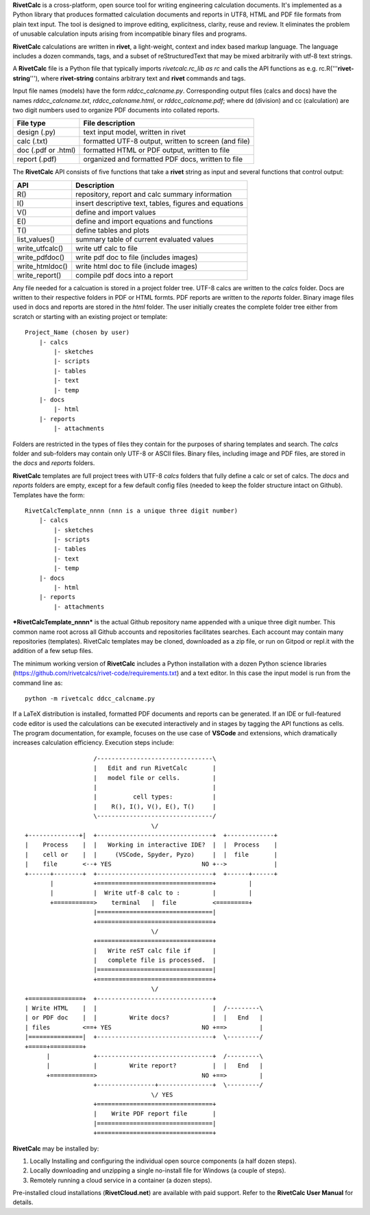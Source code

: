**RivetCalc** is a cross-platform, open source tool for writing 
engineering calculation documents.  It's implemented as a Python 
library that produces formatted calculation documents and reports 
in  UTF8, HTML and PDF file formats from plain text input.  The tool 
is designed  to improve editing, explicitness, clarity, reuse and review.
It eliminates the problem of unusable calculation inputs arising from 
incompatible binary files and programs. 

**RivetCalc** calculations are written in **rivet**, a light-weight, 
context and index based markup language. The language includes 
a dozen commands, tags, and a subset of reStructuredText that 
may be mixed arbitrarily with utf-8 text strings.

A **RivetCalc** file is a Python file that typically imports 
*rivetcalc.rc_lib as rc* and calls the API functions as e.g. 
rc.R('''**rivet-string**'''), where **rivet-string** contains 
arbitrary text and **rivet** commands and tags.

Input file names (models) have the form *rddcc_calcname.py*. Corresponding 
output files (calcs and docs) have the names *rddcc_calcname.txt*, 
*rddcc_calcname.html*, or *rddcc_calcname.pdf*; where dd (division) 
and cc (calculation) are two digit numbers used to organize PDF documents 
into collated reports. 

===================  =====================================================
File type             File description                                      
===================  =====================================================
design (.py)          text input model, written in rivet                      
calc (.txt)           formatted UTF-8 output, written to screen (and file) 
doc (.pdf or .html)   formatted HTML or PDF output, written to file                  
report (.pdf)         organized and formatted PDF docs, written to file
===================  =====================================================       

The **RivetCalc** API consists of five functions that take a **rivet** 
string as input and several functions that control output:

================ =======================================================
 API              Description
================ =======================================================
  R()            repository, report and calc summary information
  I()            insert descriptive text, tables, figures and equations
  V()            define and import values 
  E()            define and import equations and functions
  T()            define tables and plots   
list_values()    summary table of current evaluated values  
write_utfcalc()  write utf calc to file
write_pdfdoc()   write pdf doc to file (includes images)
write_htmldoc()  write html doc to file (include images) 
write_report()   compile pdf docs into a report
================ =======================================================

Any file needed for a calcuation is stored in a project folder tree.  UTF-8 calcs 
are written to the *calcs* folder. Docs are written to their respective folders 
in PDF or HTML formts. PDF reports are written to the *reports* folder. Binary  
image files used in docs and reports are stored in the *html* folder. The user 
initially creates the complete folder tree either from scratch or starting with
an existing project or template::

  Project_Name (chosen by user)
      |- calcs
          |- sketches
          |- scripts
          |- tables
          |- text
          |- temp
      |- docs
          |- html
      |- reports
          |- attachments

Folders are restricted in the types of files they contain for the purposes of 
sharing templates and search. The *calcs* folder and sub-folders may contain only 
UTF-8 or ASCII files. Binary files, including image and PDF files, are stored in 
the *docs* and *reports* folders.

**RivetCalc** templates are full project trees with  UTF-8 *calcs* folders that
fully define a calc or set of calcs. The *docs* and *reports* folders are 
empty, except for a few default config files (needed to keep the folder 
structure intact on Github). Templates have the form::

  RivetCalcTemplate_nnnn (nnn is a unique three digit number)
      |- calcs
          |- sketches
          |- scripts
          |- tables
          |- text
          |- temp
      |- docs
          |- html
      |- reports
          |- attachments

***RivetCalcTemplate_nnnn*** is the actual Github repository 
name appended with a unique three digit number.  This common name root 
across all Github accounts and repositories facilitates searches. 
Each account may contain many repositories (templates). RivetCalc 
templates may be cloned, downloaded as a zip file, or run on Gitpod
or repl.it with the addition of a few setup files.

The minimum working version of **RivetCalc** includes a Python 
installation with a dozen Python science libraries 
(https://github.com/rivetcalcs/rivet-code/requirements.txt) 
and a text editor. In this case the input model is run from 
the command line as::

  python -m rivetcalc ddcc_calcname.py 

If a LaTeX distribution is installed, formatted PDF documents and 
reports can be generated. If an IDE or full-featured code editor 
is used the calculations can be executed interactively and in stages 
by tagging the API functions as cells. The program documentation, 
for example, focuses on the use case of **VSCode** and extensions, 
which dramatically increases calculation efficiency. Execution steps 
include::

                     /--------------------------------\                    
                     |   Edit and run RivetCalc       |
                     |   model file or cells.         |                   
                     |                                |
                     |          cell types:           |                    
                     |    R(), I(), V(), E(), T()     |                    
                     \--------------------------------/                    
                                     \/                                    
  +--------------+|  +--------------------------------+  +-------------+
  |    Process    |  |   Working in interactive IDE?  |  |  Process    |   
  |    cell or    |  |     (VSCode, Spyder, Pyzo)     |  |  file       |   
  |    file       <--+ YES                         NO +-->             |   
  +------+--------+  +--------------------------------+  +------+------+   
         |           +================================+         |          
         |           |  Write utf-8 calc to :         |         |          
         +===========>    terminal   |  file          <=========+            
                     |================================|                    
                     +================================+                    
                                     \/
                     +================================+                    
                     |   Write reST calc file if      |
                     |   complete file is processed.  |       
                     |================================|                    
                     +================================+                    
                                     \/
  +===============+  +--------------------------------+                    
  | Write HTML    |  |                                |  /---------\    
  | or PDF doc    |  |         Write docs?            |  |   End   |   
  | files         <==+ YES                         NO +==>         |   
  |===============|  +--------------------------------+  \---------/ 
  +=====+=========+        
        |            +--------------------------------+  /---------\   
        |            |         Write report?          |  |   End   |   
        +============>                             NO +==>         |   
                     +----------------+---------------+  \---------/ 
                                     \/ YES
                     +================================+                    
                     |    Write PDF report file       |                    
                     |================================|                    
                     +================================+    
                     
                     
**RivetCalc** may be installed by:

1. Locally Installing and configuring the individual open source components (a half dozen steps).
2. Locally downloading and unzipping a single no-install file for Windows (a couple of steps).
3. Remotely running a cloud service in a container (a dozen steps). 

Pre-installed cloud installations (**RivetCloud.net**) are available with paid support. 
Refer to the **RivetCalc User Manual** for details.

                               
                                                                           
                                                                          
